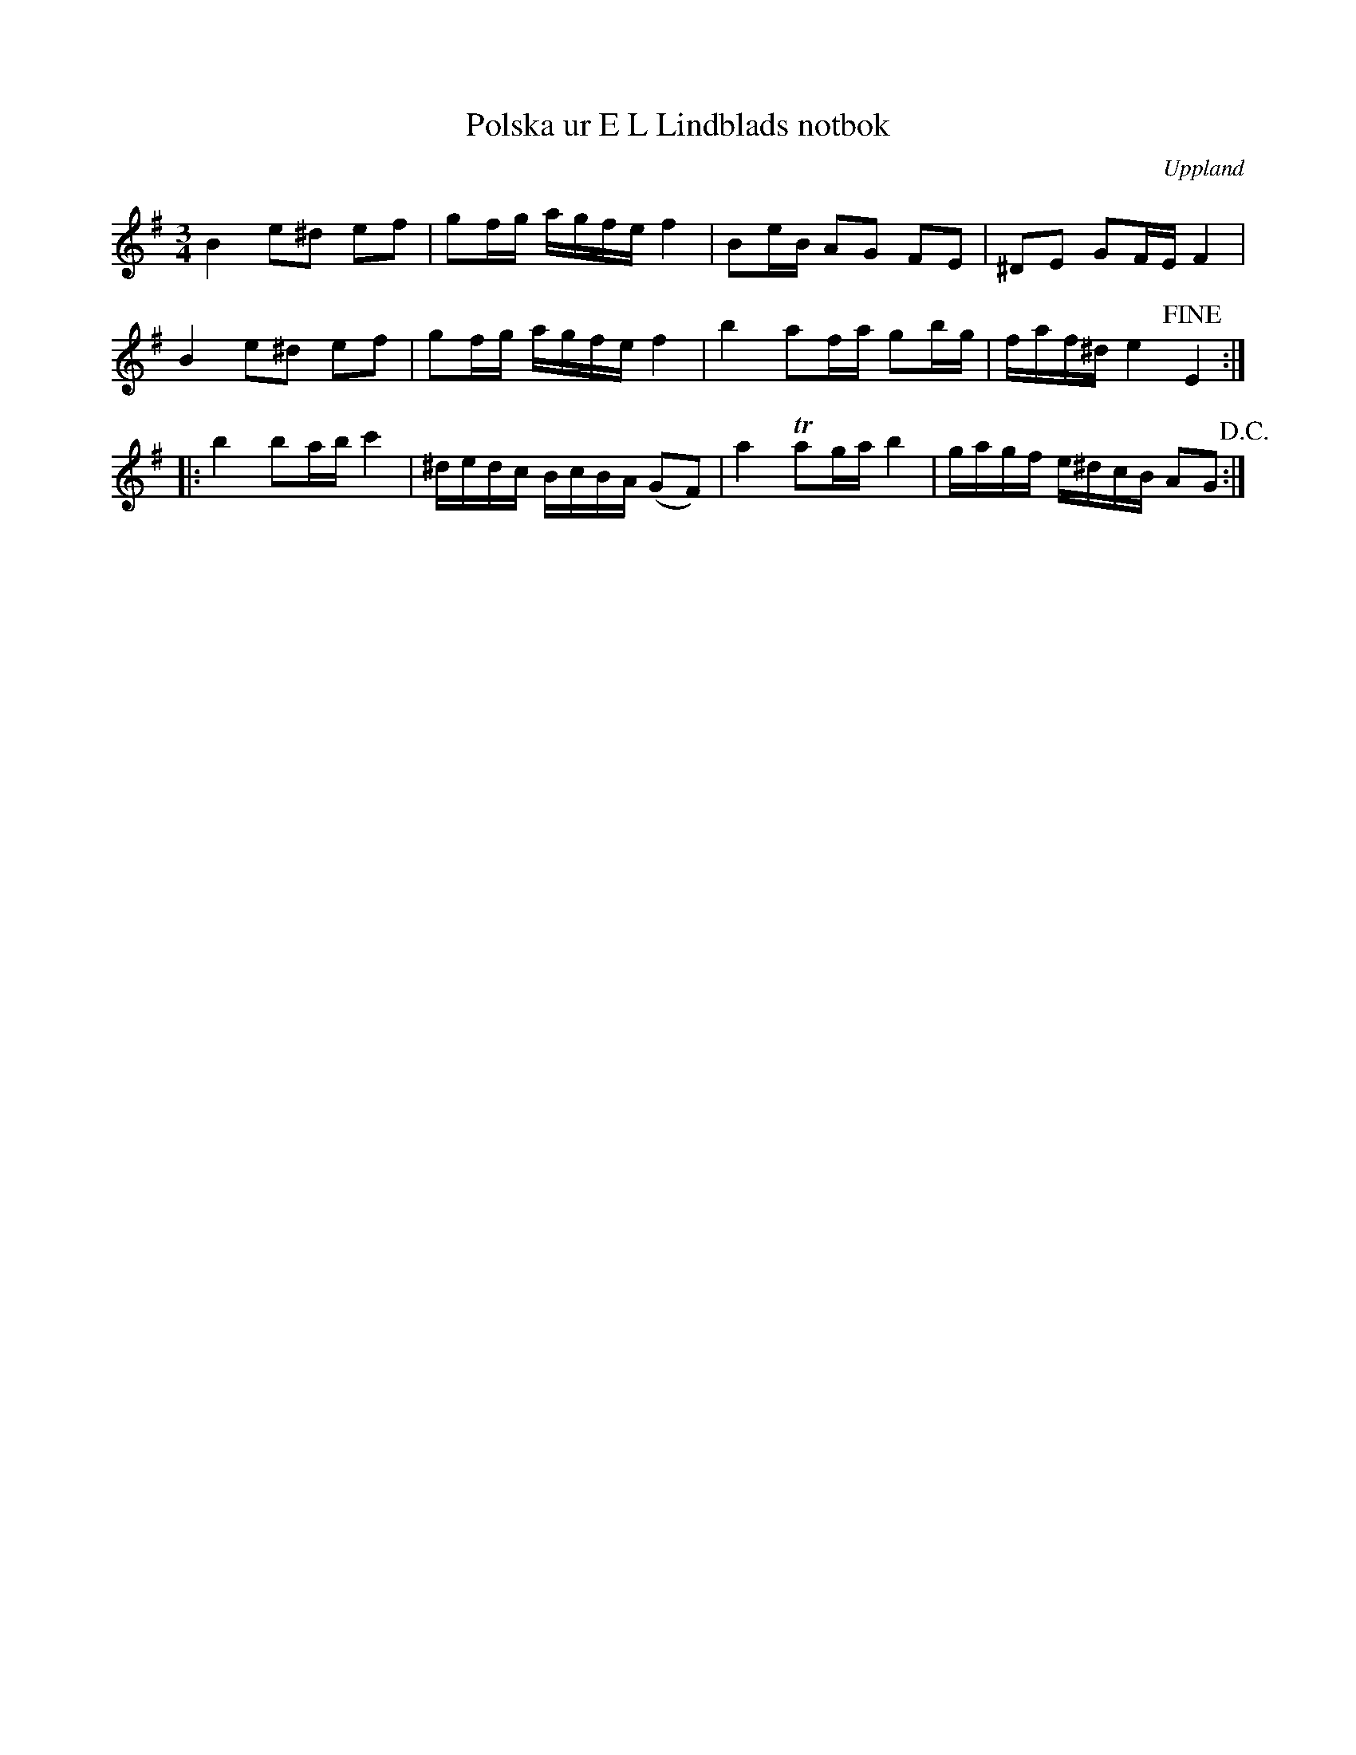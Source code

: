 %%abc-charset utf-8

X: 18
T: Polska ur E L Lindblads notbok
B: SMUS - katalog M177 bild 99 (no 18)
B: E L Lindblads notbok
S: efter [[Personer/E L Lindblad]]
R: Polska
O: Uppland
N: Se även +
Z: Nils L
M: 3/4
L: 1/16
K: Em
B4 e2^d2 e2f2 | g2fg agfe f4 | B2eB A2G2 F2E2 | ^D2E2 G2FE F4 |
B4 e2^d2 e2f2 | g2fg agfe f4 | b4 a2fa g2bg | faf^d e4 !fine!E4 ::
b4 b2ab c'4 | ^dedc BcBA (G2F2) | a4 Ta2ga b4 | gagf e^dcB A2G2 !D.C.! :|

